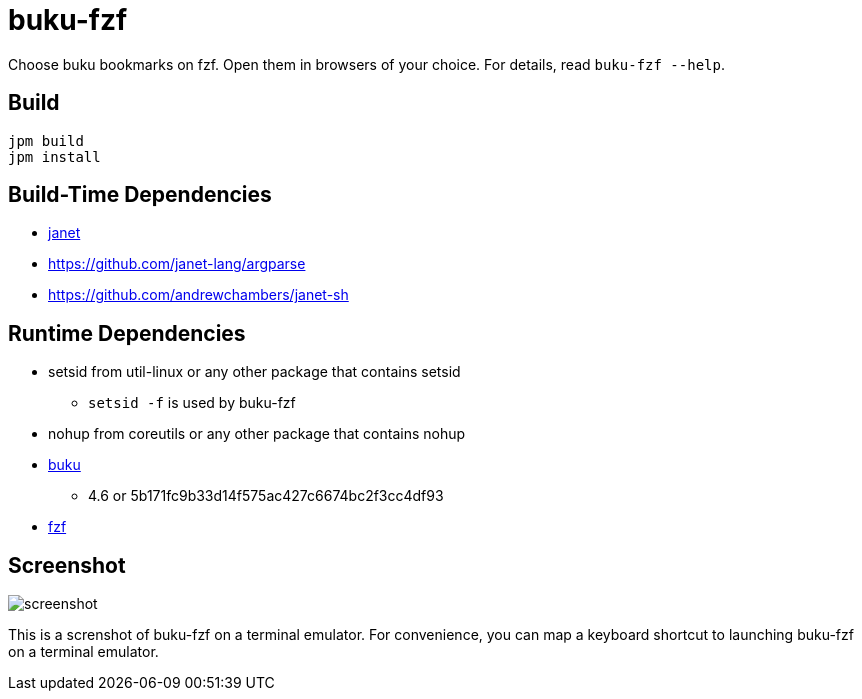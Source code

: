 = buku-fzf

Choose buku bookmarks on fzf. Open them in browsers of your choice.
For details, read `buku-fzf --help`.

== Build

----
jpm build
jpm install
----

== Build-Time Dependencies

* https://janet-lang.org/[janet]
* https://github.com/janet-lang/argparse
* https://github.com/andrewchambers/janet-sh

== Runtime Dependencies

* setsid from util-linux or any other package that contains setsid
** `setsid -f` is used by buku-fzf
* nohup from coreutils or any other package that contains nohup
* https://github.com/jarun/buku[buku]
** 4.6 or 5b171fc9b33d14f575ac427c6674bc2f3cc4df93
* https://github.com/junegunn/fzf[fzf]

== Screenshot

image:screenshot.png[]

This is a screnshot of buku-fzf on a terminal emulator.
For convenience, you can map a keyboard shortcut to launching buku-fzf on
a terminal emulator.
